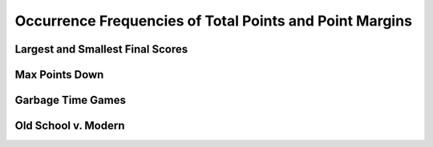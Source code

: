 ********************************************************
Occurrence Frequencies of Total Points and Point Margins
********************************************************

.. green-box::
    
    Last updated 4/25/2025



.. _max-points-down:

Largest and Smallest Final Scores
=================================

.. raw:: html

    <div id="occurs/all_time_scores" class="nbacd-chart"></div>

.. raw:: html

    <div id="occurs/all_time_scores_or_more" class="nbacd-chart"></div>


.. _max-points-down:

Max Points Down
===============

.. raw:: html

    <div id="occurs/all_time_max_48_point_margin" class="nbacd-chart"></div>

.. raw:: html

    <div id="occurs/all_time_max_or_more_48_point_margin" class="nbacd-chart"></div>

.. _garbage-time-games:

Garbage Time Games  
==================

.. raw:: html

    <div id="occurs/all_time_at_6_point_margin" class="nbacd-chart"></div>

.. raw:: html

    <div id="occurs/all_time_at_or_more_6_point_margin" class="nbacd-chart"></div>



.. _occurs-old-school-v-modern:

Old School v. Modern
====================

.. raw:: html

    <div id="occurs/old_school_v_modern_scores" class="nbacd-chart"></div>

.. raw:: html

    <div id="occurs/old_school_v_modern_scores_or_more" class="nbacd-chart"></div>


.. raw:: html

    <div id="occurs/old_school_v_modern_max_or_more_48_point_margin" class="nbacd-chart"></div>

.. raw:: html

    <div id="occurs/old_school_v_modern_at_or_more_6_point_margin" class="nbacd-chart"></div>

